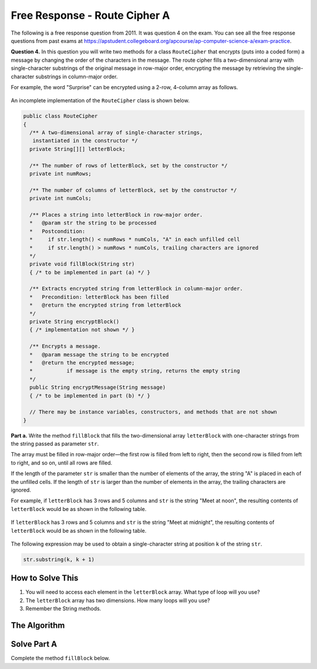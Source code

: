 .. qnum::
   :prefix:  9-12-
   :start: 1

Free Response - Route Cipher A
==============================

..	index::
	single: routeciphera
    single: free response

The following is a free response question from 2011.  It was question 4 on the exam.  You can see all the free response questions from past exams at https://apstudent.collegeboard.org/apcourse/ap-computer-science-a/exam-practice.

**Question 4.**  In this question you will write two methods for a class ``RouteCipher`` that encrypts (puts into a coded form) a message by changing the order of the characters in the message. The route cipher fills a two-dimensional array with single-character substrings of the original message in row-major order, encrypting the message by retrieving the single-character substrings in column-major order.

For example, the word "Surprise" can be encrypted using a 2-row, 4-column array as follows.

.. figure:: Figures/routeCipherFig.png
    :width: 544px
    :align: center
    :figclass: align-center

An incomplete implementation of the ``RouteCipher`` class is shown below.

.. code-block:: java

   public class RouteCipher
   {
     /** A two-dimensional array of single-character strings,
      instantiated in the constructor */
     private String[][] letterBlock;

     /** The number of rows of letterBlock, set by the constructor */
     private int numRows;

     /** The number of columns of letterBlock, set by the constructor */
     private int numCols;

     /** Places a string into letterBlock in row-major order.
     *   @param str the string to be processed
     *   Postcondition:
     *     if str.length() < numRows * numCols, "A" in each unfilled cell
     *     if str.length() > numRows * numCols, trailing characters are ignored
     */
     private void fillBlock(String str)
     { /* to be implemented in part (a) */ }

     /** Extracts encrypted string from letterBlock in column-major order.
     *   Precondition: letterBlock has been filled
     *   @return the encrypted string from letterBlock
     */
     private String encryptBlock()
     { /* implementation not shown */ }

     /** Encrypts a message.
     *   @param message the string to be encrypted
     *   @return the encrypted message;
     *           if message is the empty string, returns the empty string
     */
     public String encryptMessage(String message)
     { /* to be implemented in part (b) */ }

     // There may be instance variables, constructors, and methods that are not shown
   }


**Part a.**
Write the method ``fillBlock`` that fills the two-dimensional array ``letterBlock`` with one-character strings from the string passed as parameter ``str``.

The array must be filled in row-major order—the first row is filled from left to right, then the second row is filled from left to right, and so on, until all rows are filled.

If the length of the parameter ``str`` is smaller than the number of elements of the array, the string "A" is placed in each of the unfilled cells. If the length of ``str`` is larger than the number of elements in the array, the trailing characters are ignored.

For example, if ``letterBlock`` has 3 rows and 5 columns and ``str`` is the string "Meet at noon", the resulting contents of ``letterBlock`` would be as shown in the following table.

.. figure:: Figures/routeCipherTable.png
  :width: 158px
  :align: center
  :figclass: align-center

If ``letterBlock`` has 3 rows and 5 columns and ``str`` is the string "Meet at midnight", the resulting contents of ``letterBlock`` would be as shown in the following table.

.. figure:: Figures/routeCipherTable2.png
  :width: 158px
  :align: center
  :figclass: align-center


The following expression may be used to obtain a single-character string at position ``k`` of the string ``str``.

.. code-block:: java

   str.substring(k, k + 1)

How to Solve This
--------------------
1. You will need to access each element in the ``letterBlock`` array. What type of loop will you use?
2. The ``letterBlock`` array has two dimensions. How many loops will you use?
3. Remember the String methods.

The Algorithm
-------------------
.. parsonsprob:: RouteCipherA
  :numbered: left
  :adaptive:

  The method fillBlock below contains the correct code for one solution to this problem, but it is mixed up and contains extra blocks that are not needed.  Drag the needed code from the left to the right and put them in order with the correct indention so that the code would work correctly.
  -----
  private void fillBlock(String str) {
    int pos = 0;
  =====
    for (int r = 0; r < this.numRows; r++ ) {
  =====
    for (int c = 0; c < this.numCols; c++ ) {
  =====
      if (pos < str.length()) {
  =====
        String subStr = str.substring(pos, pos+1);
        this.letterBlock[r][c] = subStr;
        pos++;
  =====
      } else {
        this.letterBlock[r][c] = "A";
      } // end else block
  =====
    } // end inner for
  =====
    } // end outer for
  =====
  } // end method

Solve Part A
------------
Complete the method ``fillBlock`` below.

.. activecode:: FRQRouteCipherA
   :language: java

   public class RouteCipher
   {
     /** A two-dimensional array of single-character strings, instantiated in the constructor */
     public String[][] letterBlock;

     /** The number of rows of letterBlock, set by the constructor */
     private int numRows;

     /** The number of columns of letterBlock, set by the constructor */
     private int numCols;

     public RouteCipher(int r, int c){
      this.letterBlock = new String[r][c];
      this.numRows = r;
      this.numCols = c;
     }

     /** Places a string into letterBlock in row-major order.
     *   @param str the string to be processed
     *   Postcondition:
     *     if str.length() < numRows * numCols, "A" in each unfilled cell
     *     if str.length() > numRows * numCols, trailing characters are ignored
     */
     public void fillBlock(String str){
      // Complete this method
     }

     /** Extracts encrypted string from letterBlock in column-major order.
     *   Precondition: letterBlock has been filled
     *   @return the encrypted string from letterBlock
     */
     private String encryptBlock()
     { return ""; }

     /** Encrypts a message.
     *   @param message the string to be encrypted
     *   @return the encrypted message;
     *           if message is the empty string, returns the empty string
     */
     public String encryptMessage(String message)
     { return ""; }

     public static void main(String[] args){

      boolean test1 = false;
      RouteCipher ciph = new RouteCipher(3, 3);

      ciph.fillBlock("There's 1");

      if((ciph.letterBlock[0][2]).equals("e") && (ciph.letterBlock[2][1]).equals(" "))
        test1 = true;
      else
        System.out.println("Oops! Looks like your code doesn't properly insert the given String.\n");

      if(test1)
        System.out.println("Looks like your code works well!");
      else
        System.out.println("Make a few changes, please.");

     }
   }
